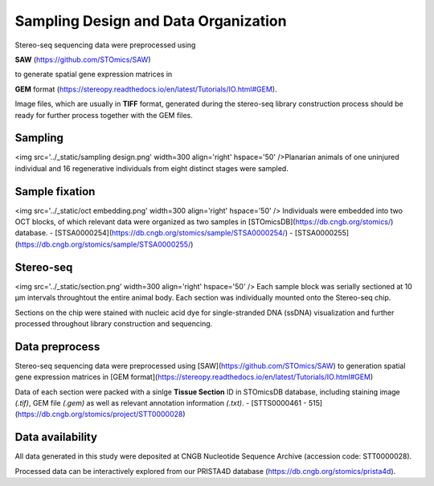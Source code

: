 .. _`data-preprocess`:
========================================
Sampling Design and Data Organization
========================================

Stereo-seq sequencing data were preprocessed using 

**SAW** (https://github.com/STOmics/SAW) 

to generate spatial gene expression matrices in 

**GEM** format (https://stereopy.readthedocs.io/en/latest/Tutorials/IO.html#GEM).

Image files, which are usually in **TIFF** format, generated during the stereo-seq library construction process should be ready for further process together with the GEM files.


Sampling
---------------------------------
<img src='../_static/sampling design.png' width=300 align='right' hspace='50' />Planarian animals of one uninjured individual and 16 regenerative individuals from eight distinct stages were sampled.


Sample fixation
---------------------------------
<img src='../_static/oct embedding.png' width=300 align='right' hspace='50' /> Individuals were embedded into two OCT blocks, of which relevant data were organized as two samples in [STOmicsDB](https://db.cngb.org/stomics/) database. 
- [STSA0000254](https://db.cngb.org/stomics/sample/STSA0000254/)
- [STSA0000255](https://db.cngb.org/stomics/sample/STSA0000255/)


Stereo-seq
---------------------------------
<img src='../_static/section.png' width=300 align='right' hspace='50' /> Each sample block was serially sectioned at 10 µm intervals throughtout the entire animal body. Each section was individually mounted onto the Stereo-seq chip. 

Sections on the chip were stained with nucleic acid dye for single-stranded DNA (ssDNA) visualization and further processed throughout library construction and sequencing. 


Data preprocess
---------------------------------
Stereo-seq sequencing data were preprocessed using [SAW](https://github.com/STOmics/SAW) to generation spatial gene expression matrices in [GEM format](https://stereopy.readthedocs.io/en/latest/Tutorials/IO.html#GEM)

Data of each section were packed with a sinlge **Tissue Section** ID in STOmicsDB database, including staining image *(.tif)*, GEM file *(.gem)* as well as relevant annotation information *(.txt)*.
- [STTS0000461 - 515](https://db.cngb.org/stomics/project/STT0000028)


Data availability
---------------------------------

All data generated in this study were deposited at CNGB Nucleotide Sequence Archive (accession code: STT0000028).

Processed data can be interactively explored from our PRISTA4D database (https://db.cngb.org/stomics/prista4d). 

